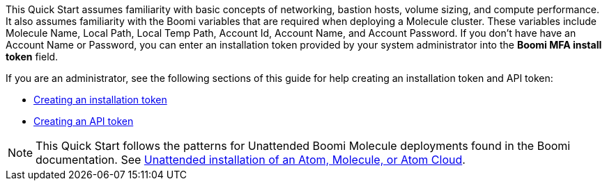 // Replace the content in <>
// Describe or link to specific knowledge requirements; for example: “familiarity with basic concepts in the areas of networking, database operations, and data encryption” or “familiarity with <software>.”

This Quick Start assumes familiarity with basic concepts of networking, bastion hosts, volume sizing, and compute performance. It also assumes familiarity with the  Boomi variables that are required when deploying a Molecule cluster. These variables include Molecule Name, Local Path, Local Temp Path, Account Id, Account Name, and Account Password. If you don’t have have an Account Name or Password, you can enter an installation token provided by your system administrator into the *Boomi MFA install token* field. 

If you are an administrator, see the following sections of this guide for help creating an installation token and API token:

* link:#_creating_an_installation_token[Creating an installation token]
* link:#_creating_an_api_token[Creating an API token]

NOTE: This Quick Start follows the patterns for Unattended Boomi Molecule deployments found in the Boomi documentation. See http://help.boomi.com/atomsphere/GUID-27BDD6B1-E6BD-48C9-8C6D-EC1B2CA60316.html[Unattended installation of an Atom, Molecule, or Atom Cloud^].
